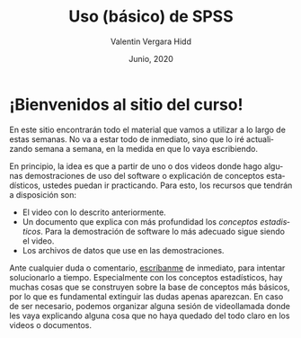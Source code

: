 #+TITLE: Uso (básico) de SPSS
#+author: Valentin Vergara Hidd
#+date: Junio, 2020

#+language: es

#+options: toc:nil num:nil

* ¡Bienvenidos al sitio del curso!
En este sitio encontrarán todo el material que vamos a utilizar a lo largo de estas semanas. No va a estar todo de inmediato, sino que lo iré actualizando semana a semana, en la medida en que lo vaya escribiendo.

En principio, la idea es que a partir de uno o dos videos donde hago algunas demostraciones de uso del software o explicación de conceptos estadísticos, ustedes puedan ir practicando. Para esto, los recursos que tendrán a disposición son:

- El video con lo descrito anteriormente.
- Un documento que explica con más profundidad los /conceptos estadisticos/. Para la demostración de software lo más adecuado sigue siendo el video.
- Los archivos de datos que use en las demostraciones.

Ante cualquier duda o comentario, [[mailto:valentinvergara@gmail.com][escríbanme]] de inmediato, para intentar solucionarlo a tiempo. Especialmente con los conceptos estadísticos, hay muchas cosas que se construyen sobre la base de conceptos más básicos, por lo que es fundamental extinguir las dudas apenas aparezcan. En caso de ser necesario, podemos organizar alguna sesión de videollamada donde les vaya explicando alguna cosa que no haya quedado del todo claro en los videos o documentos.





